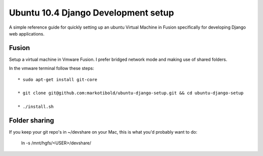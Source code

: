 Ubuntu 10.4 Django Development setup
====================================

A simple reference guide for quickly setting up an ubuntu Virtual Machine in Fusion specifically for
developing Django web applications.

Fusion
------

Setup a virtual machine in Vmware Fusion. I prefer bridged network mode and making use of shared folders.

In the vmware terminal follow these steps::

	* sudo apt-get install git-core

	* git clone git@github.com:markotibold/ubuntu-django-setup.git && cd ubuntu-django-setup	

	* ./install.sh
		
Folder sharing
--------------

If you keep your git repo's in ~/devshare on your Mac, this is what you'd probably want to do:

	ln -s /mnt/hgfs/<USER>/devshare/

